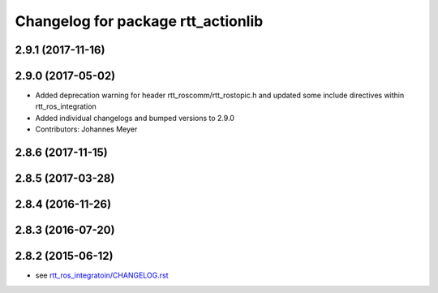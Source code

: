 ^^^^^^^^^^^^^^^^^^^^^^^^^^^^^^^^^^^
Changelog for package rtt_actionlib
^^^^^^^^^^^^^^^^^^^^^^^^^^^^^^^^^^^

2.9.1 (2017-11-16)
------------------

2.9.0 (2017-05-02)
------------------
* Added deprecation warning for header rtt_roscomm/rtt_rostopic.h and updated some include directives within rtt_ros_integration
* Added individual changelogs and bumped versions to 2.9.0
* Contributors: Johannes Meyer

2.8.6 (2017-11-15)
------------------

2.8.5 (2017-03-28)
------------------

2.8.4 (2016-11-26)
------------------

2.8.3 (2016-07-20)
------------------

2.8.2 (2015-06-12)
------------------
* see `rtt_ros_integratoin/CHANGELOG.rst <../rtt_ros_integration/CHANGELOG.rst>`_
